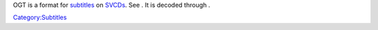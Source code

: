 .. raw:: mediawiki

   {{Mmwiki|Philips Overlay Graphics Text}}

OGT is a format for `subtitles <subtitles>`__ on `SVCDs <SVCD>`__. See . It is decoded through .

.. raw:: mediawiki

   {{Stub}}

`Category:Subtitles <Category:Subtitles>`__
